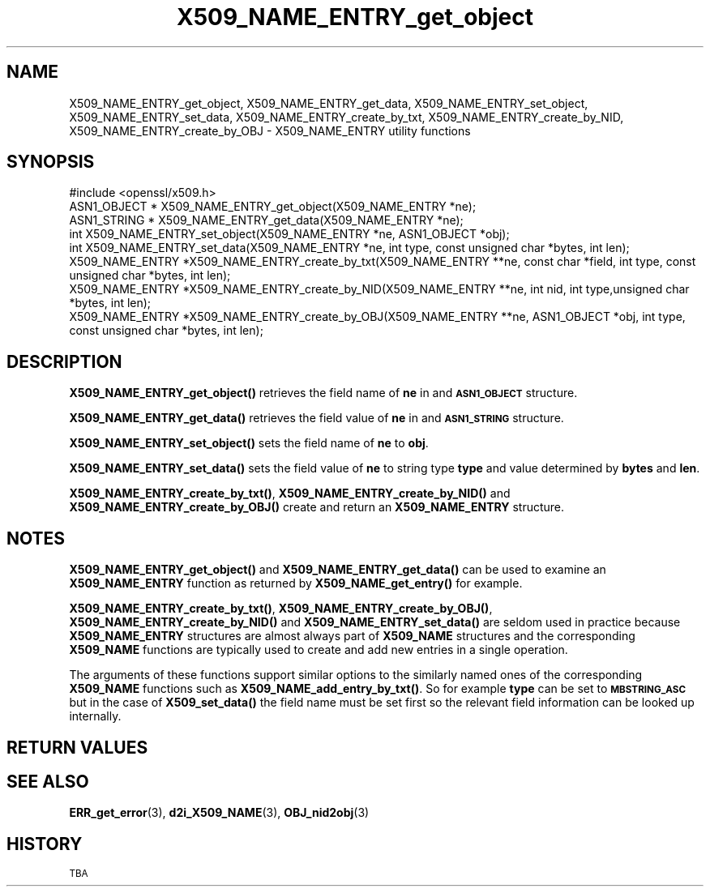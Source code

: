 .\" Automatically generated by Pod::Man 4.10 (Pod::Simple 3.35)
.\"
.\" Standard preamble:
.\" ========================================================================
.de Sp \" Vertical space (when we can't use .PP)
.if t .sp .5v
.if n .sp
..
.de Vb \" Begin verbatim text
.ft CW
.nf
.ne \\$1
..
.de Ve \" End verbatim text
.ft R
.fi
..
.\" Set up some character translations and predefined strings.  \*(-- will
.\" give an unbreakable dash, \*(PI will give pi, \*(L" will give a left
.\" double quote, and \*(R" will give a right double quote.  \*(C+ will
.\" give a nicer C++.  Capital omega is used to do unbreakable dashes and
.\" therefore won't be available.  \*(C` and \*(C' expand to `' in nroff,
.\" nothing in troff, for use with C<>.
.tr \(*W-
.ds C+ C\v'-.1v'\h'-1p'\s-2+\h'-1p'+\s0\v'.1v'\h'-1p'
.ie n \{\
.    ds -- \(*W-
.    ds PI pi
.    if (\n(.H=4u)&(1m=24u) .ds -- \(*W\h'-12u'\(*W\h'-12u'-\" diablo 10 pitch
.    if (\n(.H=4u)&(1m=20u) .ds -- \(*W\h'-12u'\(*W\h'-8u'-\"  diablo 12 pitch
.    ds L" ""
.    ds R" ""
.    ds C` ""
.    ds C' ""
'br\}
.el\{\
.    ds -- \|\(em\|
.    ds PI \(*p
.    ds L" ``
.    ds R" ''
.    ds C`
.    ds C'
'br\}
.\"
.\" Escape single quotes in literal strings from groff's Unicode transform.
.ie \n(.g .ds Aq \(aq
.el       .ds Aq '
.\"
.\" If the F register is >0, we'll generate index entries on stderr for
.\" titles (.TH), headers (.SH), subsections (.SS), items (.Ip), and index
.\" entries marked with X<> in POD.  Of course, you'll have to process the
.\" output yourself in some meaningful fashion.
.\"
.\" Avoid warning from groff about undefined register 'F'.
.de IX
..
.nr rF 0
.if \n(.g .if rF .nr rF 1
.if (\n(rF:(\n(.g==0)) \{\
.    if \nF \{\
.        de IX
.        tm Index:\\$1\t\\n%\t"\\$2"
..
.        if !\nF==2 \{\
.            nr % 0
.            nr F 2
.        \}
.    \}
.\}
.rr rF
.\"
.\" Accent mark definitions (@(#)ms.acc 1.5 88/02/08 SMI; from UCB 4.2).
.\" Fear.  Run.  Save yourself.  No user-serviceable parts.
.    \" fudge factors for nroff and troff
.if n \{\
.    ds #H 0
.    ds #V .8m
.    ds #F .3m
.    ds #[ \f1
.    ds #] \fP
.\}
.if t \{\
.    ds #H ((1u-(\\\\n(.fu%2u))*.13m)
.    ds #V .6m
.    ds #F 0
.    ds #[ \&
.    ds #] \&
.\}
.    \" simple accents for nroff and troff
.if n \{\
.    ds ' \&
.    ds ` \&
.    ds ^ \&
.    ds , \&
.    ds ~ ~
.    ds /
.\}
.if t \{\
.    ds ' \\k:\h'-(\\n(.wu*8/10-\*(#H)'\'\h"|\\n:u"
.    ds ` \\k:\h'-(\\n(.wu*8/10-\*(#H)'\`\h'|\\n:u'
.    ds ^ \\k:\h'-(\\n(.wu*10/11-\*(#H)'^\h'|\\n:u'
.    ds , \\k:\h'-(\\n(.wu*8/10)',\h'|\\n:u'
.    ds ~ \\k:\h'-(\\n(.wu-\*(#H-.1m)'~\h'|\\n:u'
.    ds / \\k:\h'-(\\n(.wu*8/10-\*(#H)'\z\(sl\h'|\\n:u'
.\}
.    \" troff and (daisy-wheel) nroff accents
.ds : \\k:\h'-(\\n(.wu*8/10-\*(#H+.1m+\*(#F)'\v'-\*(#V'\z.\h'.2m+\*(#F'.\h'|\\n:u'\v'\*(#V'
.ds 8 \h'\*(#H'\(*b\h'-\*(#H'
.ds o \\k:\h'-(\\n(.wu+\w'\(de'u-\*(#H)/2u'\v'-.3n'\*(#[\z\(de\v'.3n'\h'|\\n:u'\*(#]
.ds d- \h'\*(#H'\(pd\h'-\w'~'u'\v'-.25m'\f2\(hy\fP\v'.25m'\h'-\*(#H'
.ds D- D\\k:\h'-\w'D'u'\v'-.11m'\z\(hy\v'.11m'\h'|\\n:u'
.ds th \*(#[\v'.3m'\s+1I\s-1\v'-.3m'\h'-(\w'I'u*2/3)'\s-1o\s+1\*(#]
.ds Th \*(#[\s+2I\s-2\h'-\w'I'u*3/5'\v'-.3m'o\v'.3m'\*(#]
.ds ae a\h'-(\w'a'u*4/10)'e
.ds Ae A\h'-(\w'A'u*4/10)'E
.    \" corrections for vroff
.if v .ds ~ \\k:\h'-(\\n(.wu*9/10-\*(#H)'\s-2\u~\d\s+2\h'|\\n:u'
.if v .ds ^ \\k:\h'-(\\n(.wu*10/11-\*(#H)'\v'-.4m'^\v'.4m'\h'|\\n:u'
.    \" for low resolution devices (crt and lpr)
.if \n(.H>23 .if \n(.V>19 \
\{\
.    ds : e
.    ds 8 ss
.    ds o a
.    ds d- d\h'-1'\(ga
.    ds D- D\h'-1'\(hy
.    ds th \o'bp'
.    ds Th \o'LP'
.    ds ae ae
.    ds Ae AE
.\}
.rm #[ #] #H #V #F C
.\" ========================================================================
.\"
.IX Title "X509_NAME_ENTRY_get_object 3"
.TH X509_NAME_ENTRY_get_object 3 "2019-05-28" "1.0.2s" "OpenSSL"
.\" For nroff, turn off justification.  Always turn off hyphenation; it makes
.\" way too many mistakes in technical documents.
.if n .ad l
.nh
.SH "NAME"
X509_NAME_ENTRY_get_object, X509_NAME_ENTRY_get_data,
X509_NAME_ENTRY_set_object, X509_NAME_ENTRY_set_data,
X509_NAME_ENTRY_create_by_txt, X509_NAME_ENTRY_create_by_NID,
X509_NAME_ENTRY_create_by_OBJ \- X509_NAME_ENTRY utility functions
.SH "SYNOPSIS"
.IX Header "SYNOPSIS"
.Vb 1
\& #include <openssl/x509.h>
\&
\& ASN1_OBJECT * X509_NAME_ENTRY_get_object(X509_NAME_ENTRY *ne);
\& ASN1_STRING * X509_NAME_ENTRY_get_data(X509_NAME_ENTRY *ne);
\&
\& int X509_NAME_ENTRY_set_object(X509_NAME_ENTRY *ne, ASN1_OBJECT *obj);
\& int X509_NAME_ENTRY_set_data(X509_NAME_ENTRY *ne, int type, const unsigned char *bytes, int len);
\&
\& X509_NAME_ENTRY *X509_NAME_ENTRY_create_by_txt(X509_NAME_ENTRY **ne, const char *field, int type, const unsigned char *bytes, int len);
\& X509_NAME_ENTRY *X509_NAME_ENTRY_create_by_NID(X509_NAME_ENTRY **ne, int nid, int type,unsigned char *bytes, int len);
\& X509_NAME_ENTRY *X509_NAME_ENTRY_create_by_OBJ(X509_NAME_ENTRY **ne, ASN1_OBJECT *obj, int type, const unsigned char *bytes, int len);
.Ve
.SH "DESCRIPTION"
.IX Header "DESCRIPTION"
\&\fBX509_NAME_ENTRY_get_object()\fR retrieves the field name of \fBne\fR in
and \fB\s-1ASN1_OBJECT\s0\fR structure.
.PP
\&\fBX509_NAME_ENTRY_get_data()\fR retrieves the field value of \fBne\fR in
and \fB\s-1ASN1_STRING\s0\fR structure.
.PP
\&\fBX509_NAME_ENTRY_set_object()\fR sets the field name of \fBne\fR to \fBobj\fR.
.PP
\&\fBX509_NAME_ENTRY_set_data()\fR sets the field value of \fBne\fR to string type
\&\fBtype\fR and value determined by \fBbytes\fR and \fBlen\fR.
.PP
\&\fBX509_NAME_ENTRY_create_by_txt()\fR, \fBX509_NAME_ENTRY_create_by_NID()\fR
and \fBX509_NAME_ENTRY_create_by_OBJ()\fR create and return an 
\&\fBX509_NAME_ENTRY\fR structure.
.SH "NOTES"
.IX Header "NOTES"
\&\fBX509_NAME_ENTRY_get_object()\fR and \fBX509_NAME_ENTRY_get_data()\fR can be
used to examine an \fBX509_NAME_ENTRY\fR function as returned by 
\&\fBX509_NAME_get_entry()\fR for example.
.PP
\&\fBX509_NAME_ENTRY_create_by_txt()\fR, \fBX509_NAME_ENTRY_create_by_OBJ()\fR,
\&\fBX509_NAME_ENTRY_create_by_NID()\fR and \fBX509_NAME_ENTRY_set_data()\fR
are seldom used in practice because \fBX509_NAME_ENTRY\fR structures
are almost always part of \fBX509_NAME\fR structures and the
corresponding \fBX509_NAME\fR functions are typically used to
create and add new entries in a single operation.
.PP
The arguments of these functions support similar options to the similarly
named ones of the corresponding \fBX509_NAME\fR functions such as
\&\fBX509_NAME_add_entry_by_txt()\fR. So for example \fBtype\fR can be set to
\&\fB\s-1MBSTRING_ASC\s0\fR but in the case of \fBX509_set_data()\fR the field name must be
set first so the relevant field information can be looked up internally.
.SH "RETURN VALUES"
.IX Header "RETURN VALUES"
.SH "SEE ALSO"
.IX Header "SEE ALSO"
\&\fBERR_get_error\fR\|(3), \fBd2i_X509_NAME\fR\|(3),
\&\fBOBJ_nid2obj\fR\|(3)
.SH "HISTORY"
.IX Header "HISTORY"
\&\s-1TBA\s0

